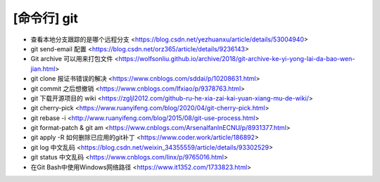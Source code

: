 .. cli_git:

[命令行] git
============

* 查看本地分支跟踪的是哪个远程分支 <https://blog.csdn.net/yezhuanxu/article/details/53004940>
* git send-email 配置 <https://blog.csdn.net/orz365/article/details/9236143>
* Git archive 可以用来打包文件 <https://wolfsonliu.github.io/archive/2018/git-archive-ke-yi-yong-lai-da-bao-wen-jian.html>
* git clone 报证书错误的解决 <https://www.cnblogs.com/sddai/p/10208631.html>
* git commit 之后想撤销 <https://www.cnblogs.com/lfxiao/p/9378763.html>
* git 下载开源项目的 wiki <https://zgljl2012.com/github-ru-he-xia-zai-kai-yuan-xiang-mu-de-wiki/>
* git cherry-pick <https://www.ruanyifeng.com/blog/2020/04/git-cherry-pick.html>
* git rebase -i <http://www.ruanyifeng.com/blog/2015/08/git-use-process.html>
* git format-patch & git am <https://www.cnblogs.com/ArsenalfanInECNU/p/8931377.html>
* git apply -R 如何删除已应用的git补丁 <https://www.coder.work/article/186892>
* git log 中文乱码 <https://blog.csdn.net/weixin_34355559/article/details/93302529>
* git status 中文乱码 <https://www.cnblogs.com/linx/p/9765016.html>
* 在Git Bash中使用Windows网络路径 <https://www.it1352.com/1733823.html>